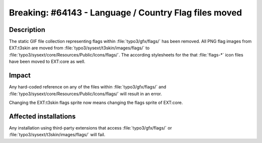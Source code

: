 ======================================================
Breaking: #64143 - Language / Country Flag files moved
======================================================

Description
===========

The static GIF file collection representing flags within :file:`typo3/gfx/flags/` has been removed. All PNG flag images
from EXT:t3skin are moved from :file:`typo3/sysext/t3skin/images/flags/` to
:file:`typo3/sysext/core/Resources/Public/Icons/flags/`. The according stylesheets for the that :file:`flags-*` icon
files have been moved to EXT:core as well.

Impact
======

Any hard-coded reference on any of the files within :file:`typo3/gfx/flags/` and
:file:`typo3/sysext/core/Resources/Public/Icons/flags/` will result in an error.

Changing the EXT:t3skin flags sprite now means changing the flags sprite of EXT:core.

Affected installations
======================

Any installation using third-party extensions that access :file:`typo3/gfx/flags/` or
:file:`typo3/sysext/t3skin/images/flags/` will fail.
